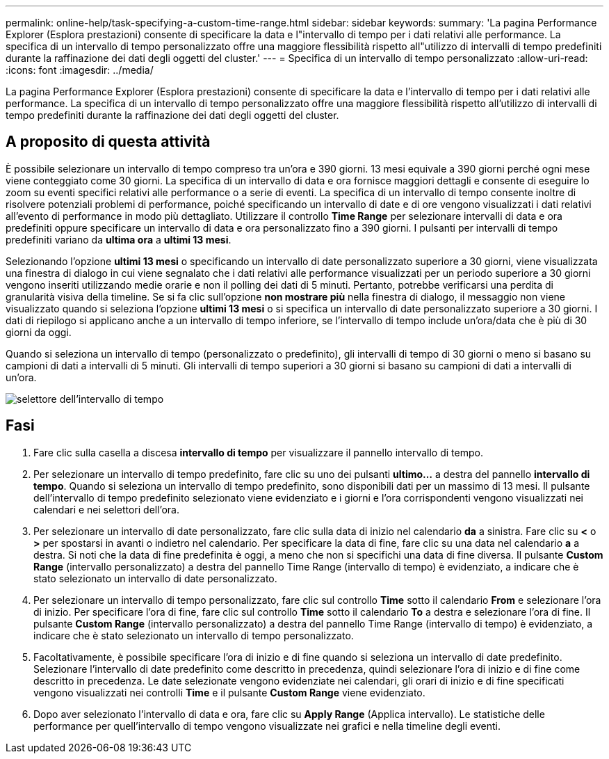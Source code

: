 ---
permalink: online-help/task-specifying-a-custom-time-range.html 
sidebar: sidebar 
keywords:  
summary: 'La pagina Performance Explorer (Esplora prestazioni) consente di specificare la data e l"intervallo di tempo per i dati relativi alle performance. La specifica di un intervallo di tempo personalizzato offre una maggiore flessibilità rispetto all"utilizzo di intervalli di tempo predefiniti durante la raffinazione dei dati degli oggetti del cluster.' 
---
= Specifica di un intervallo di tempo personalizzato
:allow-uri-read: 
:icons: font
:imagesdir: ../media/


[role="lead"]
La pagina Performance Explorer (Esplora prestazioni) consente di specificare la data e l'intervallo di tempo per i dati relativi alle performance. La specifica di un intervallo di tempo personalizzato offre una maggiore flessibilità rispetto all'utilizzo di intervalli di tempo predefiniti durante la raffinazione dei dati degli oggetti del cluster.



== A proposito di questa attività

È possibile selezionare un intervallo di tempo compreso tra un'ora e 390 giorni. 13 mesi equivale a 390 giorni perché ogni mese viene conteggiato come 30 giorni. La specifica di un intervallo di data e ora fornisce maggiori dettagli e consente di eseguire lo zoom su eventi specifici relativi alle performance o a serie di eventi. La specifica di un intervallo di tempo consente inoltre di risolvere potenziali problemi di performance, poiché specificando un intervallo di date e di ore vengono visualizzati i dati relativi all'evento di performance in modo più dettagliato. Utilizzare il controllo *Time Range* per selezionare intervalli di data e ora predefiniti oppure specificare un intervallo di data e ora personalizzato fino a 390 giorni. I pulsanti per intervalli di tempo predefiniti variano da *ultima ora* a *ultimi 13 mesi*.

Selezionando l'opzione *ultimi 13 mesi* o specificando un intervallo di date personalizzato superiore a 30 giorni, viene visualizzata una finestra di dialogo in cui viene segnalato che i dati relativi alle performance visualizzati per un periodo superiore a 30 giorni vengono inseriti utilizzando medie orarie e non il polling dei dati di 5 minuti. Pertanto, potrebbe verificarsi una perdita di granularità visiva della timeline. Se si fa clic sull'opzione *non mostrare più* nella finestra di dialogo, il messaggio non viene visualizzato quando si seleziona l'opzione *ultimi 13 mesi* o si specifica un intervallo di date personalizzato superiore a 30 giorni. I dati di riepilogo si applicano anche a un intervallo di tempo inferiore, se l'intervallo di tempo include un'ora/data che è più di 30 giorni da oggi.

Quando si seleziona un intervallo di tempo (personalizzato o predefinito), gli intervalli di tempo di 30 giorni o meno si basano su campioni di dati a intervalli di 5 minuti. Gli intervalli di tempo superiori a 30 giorni si basano su campioni di dati a intervalli di un'ora.

image::../media/time-range-selector.gif[selettore dell'intervallo di tempo]



== Fasi

. Fare clic sulla casella a discesa *intervallo di tempo* per visualizzare il pannello intervallo di tempo.
. Per selezionare un intervallo di tempo predefinito, fare clic su uno dei pulsanti *ultimo...* a destra del pannello *intervallo di tempo*. Quando si seleziona un intervallo di tempo predefinito, sono disponibili dati per un massimo di 13 mesi. Il pulsante dell'intervallo di tempo predefinito selezionato viene evidenziato e i giorni e l'ora corrispondenti vengono visualizzati nei calendari e nei selettori dell'ora.
. Per selezionare un intervallo di date personalizzato, fare clic sulla data di inizio nel calendario *da* a sinistra. Fare clic su *<* o *>* per spostarsi in avanti o indietro nel calendario. Per specificare la data di fine, fare clic su una data nel calendario *a* a destra. Si noti che la data di fine predefinita è oggi, a meno che non si specifichi una data di fine diversa. Il pulsante *Custom Range* (intervallo personalizzato) a destra del pannello Time Range (intervallo di tempo) è evidenziato, a indicare che è stato selezionato un intervallo di date personalizzato.
. Per selezionare un intervallo di tempo personalizzato, fare clic sul controllo *Time* sotto il calendario *From* e selezionare l'ora di inizio. Per specificare l'ora di fine, fare clic sul controllo *Time* sotto il calendario *To* a destra e selezionare l'ora di fine. Il pulsante *Custom Range* (intervallo personalizzato) a destra del pannello Time Range (intervallo di tempo) è evidenziato, a indicare che è stato selezionato un intervallo di tempo personalizzato.
. Facoltativamente, è possibile specificare l'ora di inizio e di fine quando si seleziona un intervallo di date predefinito. Selezionare l'intervallo di date predefinito come descritto in precedenza, quindi selezionare l'ora di inizio e di fine come descritto in precedenza. Le date selezionate vengono evidenziate nei calendari, gli orari di inizio e di fine specificati vengono visualizzati nei controlli *Time* e il pulsante *Custom Range* viene evidenziato.
. Dopo aver selezionato l'intervallo di data e ora, fare clic su *Apply Range* (Applica intervallo). Le statistiche delle performance per quell'intervallo di tempo vengono visualizzate nei grafici e nella timeline degli eventi.

